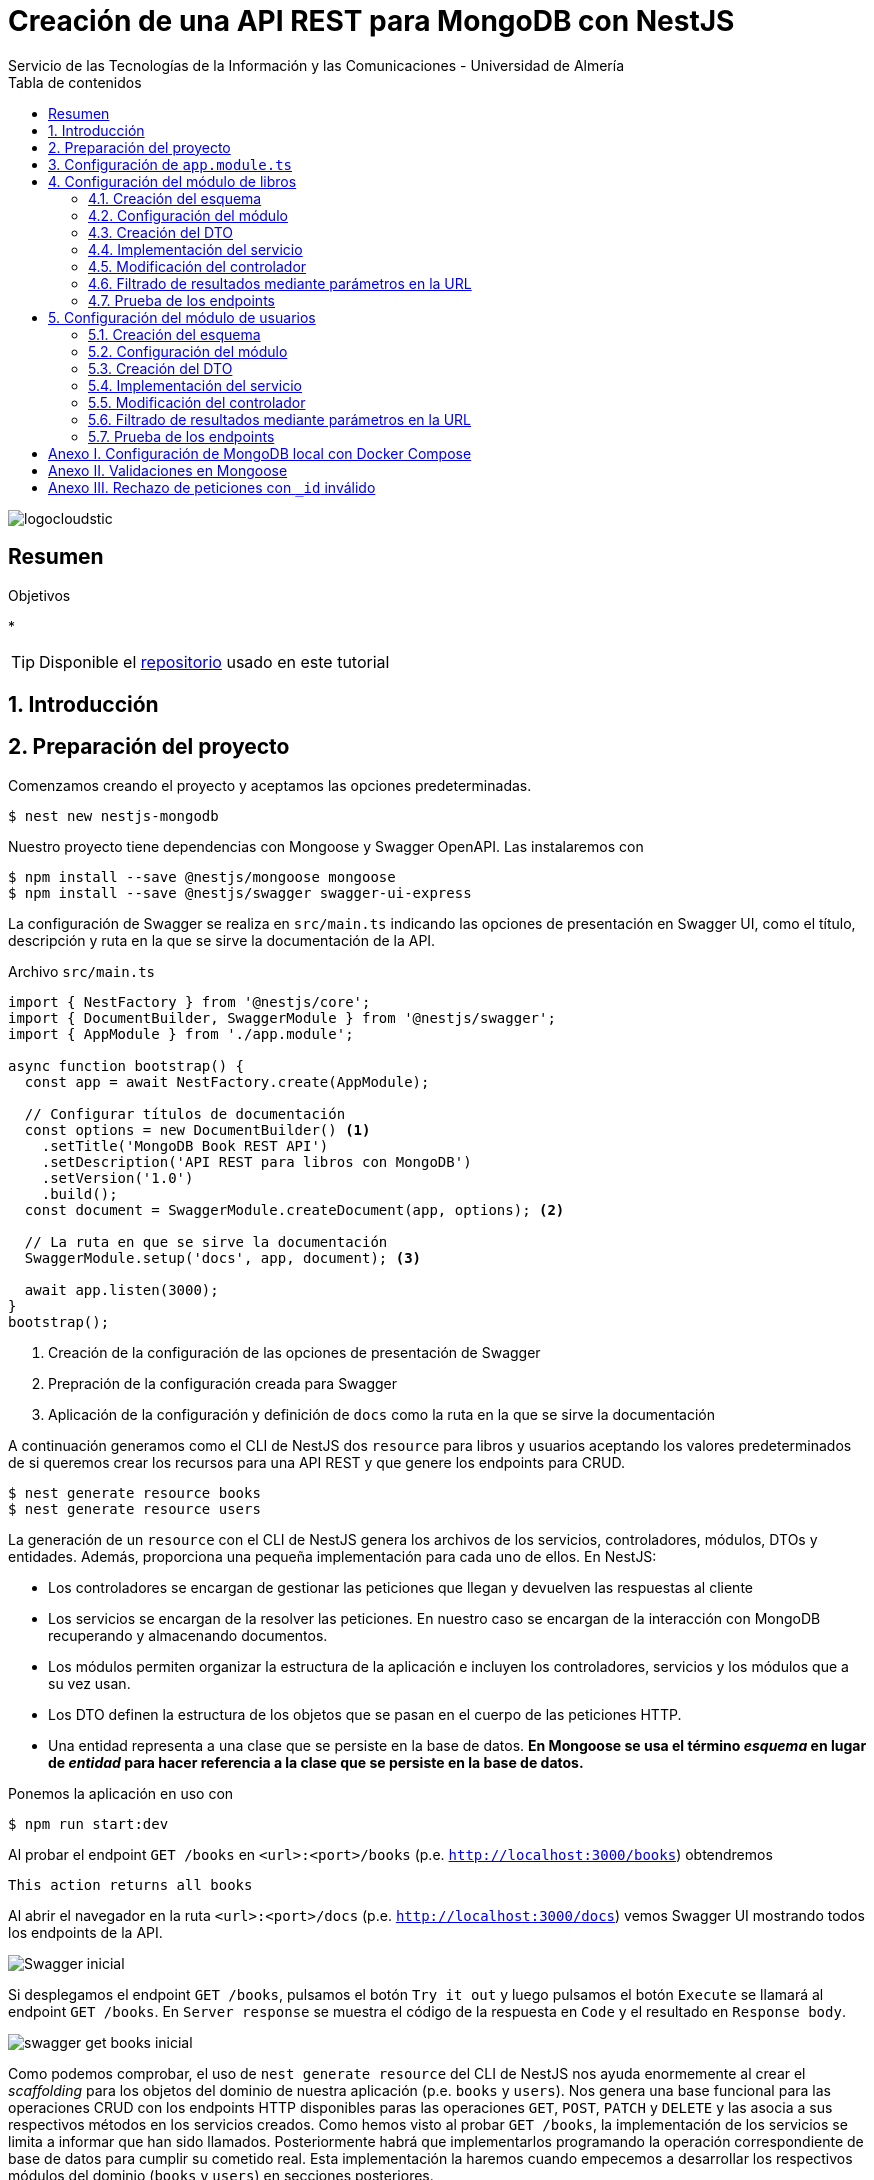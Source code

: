 ////
NO CAMBIAR!!
Codificación, idioma, tabla de contenidos, tipo de documento
////
:encoding: utf-8
:lang: es
:toc: right
:toc-title: Tabla de contenidos
:doctype: book
:imagesdir: ./images
:linkattrs:

////
Nombre y título del trabajo
////
# Creación de una API REST para MongoDB con NestJS
Servicio de las Tecnologías de la Información y las Comunicaciones - Universidad de Almería

image::logocloudstic.png[]

// NO CAMBIAR!! (Entrar en modo no numerado de apartados)
:numbered!: 


[abstract]
== Resumen
////
COLOCA A CONTINUACION EL RESUMEN
////

////
COLOCA A CONTINUACION LOS OBJETIVOS
////
.Objetivos
*

[TIP]
====
Disponible el https://github.com/ualmtorres/nestjs-mongodb.git[repositorio] usado en este tutorial
====

// Entrar en modo numerado de apartados
:numbered:

## Introducción

## Preparación del proyecto

Comenzamos creando el proyecto y aceptamos las opciones predeterminadas.

[source, bash]
----
$ nest new nestjs-mongodb
----

Nuestro proyecto tiene dependencias con Mongoose y Swagger OpenAPI. Las instalaremos con

[source, bash]
----
$ npm install --save @nestjs/mongoose mongoose
$ npm install --save @nestjs/swagger swagger-ui-express
----

La configuración de Swagger se realiza en `src/main.ts` indicando las opciones de presentación en Swagger UI, como el título, descripción y ruta en la que se sirve la documentación de la API.

.Archivo `src/main.ts`
[source, bash]
----
import { NestFactory } from '@nestjs/core';
import { DocumentBuilder, SwaggerModule } from '@nestjs/swagger';
import { AppModule } from './app.module';

async function bootstrap() {
  const app = await NestFactory.create(AppModule);

  // Configurar títulos de documentación
  const options = new DocumentBuilder() <1>
    .setTitle('MongoDB Book REST API')
    .setDescription('API REST para libros con MongoDB')
    .setVersion('1.0')
    .build();
  const document = SwaggerModule.createDocument(app, options); <2>

  // La ruta en que se sirve la documentación
  SwaggerModule.setup('docs', app, document); <3>

  await app.listen(3000);
}
bootstrap();
----
<1> Creación de la configuración de las opciones de presentación de Swagger
<2> Prepración de la configuración creada para Swagger
<3> Aplicación de la configuración y definición de `docs` como la ruta en la que se sirve la documentación

A continuación generamos como el CLI de NestJS dos `resource` para libros y usuarios aceptando los valores predeterminados de si queremos crear los recursos para una API REST y que genere los endpoints para CRUD. 

[source, bash]
----
$ nest generate resource books
$ nest generate resource users
----

La generación de un `resource` con el CLI de NestJS genera los archivos de los servicios, controladores, módulos, DTOs y entidades. Además, proporciona una pequeña implementación para cada uno de ellos. En NestJS:

* Los controladores se encargan de gestionar las peticiones que llegan y devuelven las respuestas al cliente
* Los servicios se encargan de la resolver las peticiones. En nuestro caso se encargan de la interacción con MongoDB recuperando y almacenando documentos.
* Los módulos permiten organizar la estructura de la aplicación e incluyen los controladores, servicios y los módulos que a su vez usan.
* Los DTO definen la estructura de los objetos que se pasan en el cuerpo de las peticiones HTTP.
* Una entidad representa a una clase que se persiste en la base de datos. **En Mongoose se usa el término _esquema_ en lugar de _entidad_ para hacer referencia a la clase que se persiste en la base de datos.**

Ponemos la aplicación en uso con

[source, bash]
----
$ npm run start:dev
----

Al probar el endpoint `GET /books` en `<url>:<port>/books` (p.e. `http://localhost:3000/books`) obtendremos

[source, code]
----
This action returns all books
----

Al abrir el navegador en la ruta `<url>:<port>/docs` (p.e. `http://localhost:3000/docs`) vemos Swagger UI mostrando todos los endpoints de la API.

image::Swagger-inicial.png[]

Si desplegamos el endpoint `GET /books`, pulsamos el botón `Try it out` y luego pulsamos el botón `Execute` se llamará al endpoint `GET /books`. En `Server response` se muestra el código de la respuesta en `Code` y el resultado en `Response body`.

image::swagger-get-books-inicial.png[]

Como podemos comprobar, el uso de `nest generate resource` del CLI de NestJS nos ayuda enormemente al crear el _scaffolding_ para los objetos del dominio de nuestra aplicación (p.e. `books` y `users`). Nos genera una base funcional para las operaciones CRUD con los endpoints HTTP disponibles paras las operaciones `GET`, `POST`, `PATCH` y `DELETE` y las asocia a sus respectivos métodos en los servicios creados. Como hemos visto al probar `GET /books`,  la implementación de los servicios se limita a informar que han sido llamados. Posteriormente habrá que implementarlos programando la operación correspondiente de base de datos para cumplir su cometido real. Esta implementación la haremos cuando empecemos a desarrollar los respectivos módulos del dominio (`books` y `users`) en secciones posteriores. 

.Advertencia sobre la generación de un `resource` para Mongoose
****
La generación de `resource` con el CLI de NestJS está ideada para bases de datos relacionales. Esto se aprecia en que:

* Genera _entidades_. Las entidades son una abstracción que representa la persistencia en la base de datos de una clase del dominio. El término _entidad_ está asumido en el contexto del uso de ORMs en bases de datos relacionales. 
* Supone que los identificadores que se van a usar en la base de datos son numéricos. Es conocido el uso de enteros autoincrementales para definir claves primarias en tablas de bases de datos relacionales.

Sin embargo, cuando trabajamos con Mongoose:

* Se usa el término _esquema_ en lugar de _entidad_.
* En MongoDB el `_id` de los documentos de una colección no es de tipo entero, sino que es una cadena hexadecimal de 24 caracteres.

Por tanto, habrá que hacer unas ligeras modificaciones sobre el código generado por el CLI de NestJS para adaptarlo a Mongoose. Estas modificaciones sobre el código generado para un `resource` son una opción más rápida que la creación y programación manual desde cero de los módulos, controladores, servicios, DTOs y esquemas que necesitaremos para cada objeto del dominio.
****

## Configuración de `app.module.ts`

En `app.module.ts` se añade la configuración del acceso a MongoDB. Para nuestro ejemplo, MongoDB está en local, se accede a través del puerto `27017` y no necesita contraseña. Para otras configuraciones (p.e. _replica sets_, acceso autenticado, y demás, consultar la https://mongoosejs.com/docs/connections.html#connection-string-options[documentación oficial de Mongoose]).

En este tutorial prepararemos una conexión local a MongDB creando una base de datos `tutorial`.

[source, ts]
----
import { Module } from '@nestjs/common';
import { AppController } from './app.controller';
import { AppService } from './app.service';
import { MongooseModule } from '@nestjs/mongoose';
import { UsersModule } from './users/users.module';
import { BooksModule } from './books/books.module';

@Module({
  imports: [
    MongooseModule.forRoot('mongodb://localhost:27017/tutorial'), <1>
    UsersModule,
    BooksModule,
  ],
  controllers: [AppController],
  providers: [AppService],
})
export class AppModule {}
----
<1> Conexión a base de datos `tutorial` en MongoDB local

## Configuración del módulo de libros

De acuerdo con el diagrama de <<Introducción>> tenemos objetos de dominio para libros y para los usuarios que realizan los comentarios sobre los libros. En esta sección nos centraremos sólo en los libros, sin incluir aún la relación con los autores de los comentarios. La inclusión de la referencia a los autores la dejamos para la sección <<$$$>>

[TIP]
====
Es una buena técnica comenzar desarrollando inicialmente los módulos/clases/bloques de la API correspondiente a las clases del dominio que vamos a persistir en bases de datos. Una vez comprobado su funcionamiento por separado, se introducen las modificaciones en los esquemas Mongoose para incluir las relaciones a otros esquemas.
====

[NOTE]
====
Tal y como hemos comentado en <<Introducción>> hay que hacer unos ligeros cambios sobre el código generado para el `resource` con el CLI de NestJS. En concreto, habrá que cambiar las referencias a entidades por esquemas, y cambiar los identificadores de bases de datos numéricos a cadenas, ya que los `_id` de MongoDB son cadenas hexadecimales de 24 caracteres.
====

### Creación del esquema

Comenzamos cambiando las entidades generadas por el CLI de NestJS por esquemas.

. Renombramos la carpeta `src/books/entities` por `src/books/schemas`
. Renombramos el archivo `src/books/entities/book.entity.ts` por `src/books/schemas/book.schema.ts`

Para definir un esquema Mongoose hay que:

* Añadir a la clase el decorador `@Schema()`
* Definir en la clase cada campo de la colección y añadirle el decorador `@Prop()`

El decorador `@Schema()` sobre una clase hace que se cree una colección en MongoDB con el nombre de la clase, pero en plural (añadiéndole una _"s"_). El decorador `@Prop()` sobre una propiedad de la clase añade a la colección un campo con el nombre de la propiedad.

.Archivo `src/books/schemas/book.schema.ts`
[source, ts]
----
import { Schema, Prop, SchemaFactory } from '@nestjs/mongoose';
import { Document } from 'mongoose'; <1>

export type BookDocument = Book & Document; <2>

@Schema() <3>
export class Book {
  @Prop() <4>
  genre: string;

  @Prop()
  description: string;

  @Prop()
  author: string;

  @Prop()
  pages: number;

  @Prop()
  image_url: string;

  @Prop([String]) <5>
  keywords: string[];
}

export const BookSchema = SchemaFactory.createForClass(Book); <6>
----
<1> Importación de `Document` desde Mongoose
<2> Definición del tipo de un documento libro
<3> Decorador para crear una colección MongoDB para la clase
<4> Decorador para añadir un campo a la colección
<5> Indicación de un tipo no primitivo
<6> Esquema Mongoose creado a partir de la clase `Book`

[NOTE]
====
Para tipos no primitivos (como arrays, documentos o una combinación de ellos) hay que añadir en `@Prop()` el tipo de datos que se va usar.
====

### Configuración del módulo

En el módulo tenemos que registrar el esquema para que cree la colección correspondiente en MongoDB. Esto lo haremos añadiendo el método `forFeature` de `MongooseModule` en el array `imports`.

.Archivo `src/books/books.module.ts`
[source, ts]
----
import { Module } from '@nestjs/common';
import { BooksService } from './books.service';
import { BooksController } from './books.controller';
import { MongooseModule } from '@nestjs/mongoose';
import { Book, BookSchema } from './schemas/book.schema';

@Module({
  imports: [
    MongooseModule.forFeature([{ name: Book.name, schema: BookSchema }]), <1>
  ],
  controllers: [BooksController],
  providers: [BooksService],
})
export class BooksModule {}
----
<1> Registro del esquema de los libros

Al guardar los cambios, Mongoose crea la colección `books` en la base de datos.

[NOTE]
====
Si la base de datos no estaba creada aún, al guardar el primer esquema, se crea la base de datos y la colección asociada al esquema creado.
====

### Creación del DTO

El DTO define la estructura de un objeto que se pasa en el cuerpo de una petición HTTP. Inicialmente, y de acuerdo con el diagrama de <<Introducción>>, los campos de los libros, excluídos los campos de relación, son los siguientes:

* `id` como identificador del libro.
* `title` para el título
* `genre` para el género
* `description` para una descripción completa
* `author` para el autor del libro
* `pages` para el número de páginas
* `image_url` para la URL en la que está disponible la imagen del libro
* `keywords` con una lista de palabras clave

.Archivo `src/books/dto/create-book.dto.ts`
[source, ts]
----
import { ApiProperty } from '@nestjs/swagger';
export class CreateBookDto {
  @ApiProperty({ <1>
    example: 'Nest.js: A Progressive Node.js Framework (English Edition)',
  })
  readonly title: string; <2>

  @ApiProperty({ example: 'Web Development' })
  readonly genre: string;

  @ApiProperty({
    example:
      'JavaScript frameworks go in and out of style very quickly as web technologies change and grow. Nest.js is a good starting point for many developers that are looking to use a modern web framework because it uses a language that is very similar to that of the most used language on the web to this day, JavaScript...',
  })
  readonly description: string;

  @ApiProperty({ example: 'Jay Bell' })
  readonly author: string;

  @ApiProperty({ example: 350 })
  readonly pages: number;

  @ApiProperty({
    example: 'https://m.media-amazon.com/images/I/41fveBeDWmL._SY346_.jpg',
  })
  readonly image_url: string;

  @ApiProperty({ example: ['NestJS', 'REST API'] }) <3>
  readonly keywords: string[];
}
----
<1> Decorador para definir una propiedad para la documentación en Swagger OpenAPI
<2> Definición de campo
<3> Ejemplo como un array

En Swagger UI, al desplegar el endpoint `POST /books` el ejemplo muestra los valores configurados con el decorador `@ApiProperty` de Swagger OpenAPI. También aparecen como plantilla si probásemos a introducir un libro. Aún no probaremos a insertar el libro porque está sin implementar el servicio. Recordamos que la implementación actual del servicio es la que ha generado el CLI de NestJS y se limita a mostrar que el servicio ha sido llamado. Hay que cambiar su implementación para que interactúe con la base de datos.

image::dto-libro.png[]

### Implementación del servicio

Partimos del código generado por el CLI de NestJS para el servicio. Además de dar la implementación de la interacción con la base de datos mediante Mongoose habrá que:

* Hacer que los métodos sean `async` ya que los métodos de acceso a la base de datos son asíncronos y devuelven promesas.
* Configurar el tipo devuelto por los métodos.
* Cambiar el parámetro `id` de `number` a `string` para que pueda tratar con el `_id` hexadecimal de MongoDB.

[NOTE]
====
Recordamos que el CLI de NestJS genera el código de los métodos del servicio pensando en que la clave es de tipo numérico. Hay que cambiar el tipo del argumento `id` en los métodos `findOne`, `update` y `remove` a `string` para que sea válido para el `_id` de 24 caracteres hexadecimales de MongoDB.
====

Los métodos que usaremos de Mongoose serán

* `create()` para la inserción de un documento.
* `find()` para recuperar todo.
* `findOne()` para recuperar un documento.
* `findOneAndUpdate()` para la actualización de un documento.
* `remove()` para la eliminación de un documento.

.Archivo `src/books/books.service.ts`
[source, ts]
----
import { Injectable } from '@nestjs/common';
import { CreateBookDto } from './dto/create-book.dto';
import { UpdateBookDto } from './dto/update-book.dto';
import { InjectModel } from '@nestjs/mongoose';
import { Book, BookDocument } from './schemas/book.schema';
import { Model } from 'mongoose';

@Injectable()
export class BooksService {
  constructor( <1>
    @InjectModel(Book.name) private readonly bookModel: Model<BookDocument>, <2>
  ) {}

  async create(createBookDto: CreateBookDto): Promise<Book> { <3>
    return this.bookModel.create(createBookDto); <4>
  }

  async findAll(): Promise<Book[]> { <5>
    return this.bookModel.find().exec();
  }

  async findOne(id: string): Promise<Book> { <6>
    return this.bookModel.findOne({ _id: id }).exec(); <7>
  }

  async update(id: string, updateBookDto: UpdateBookDto): Promise<Book> { <8>
    return this.bookModel.findOneAndUpdate({ _id: id }, updateBookDto, { <9>
      new: true, <10>
    });
  }

  async remove(id: string) { <11>
    return this.bookModel.findByIdAndRemove({ _id: id }).exec(); <12>
  }
}
----
<1> Añadir un constructor
<2> Definir un modelo para libros mediante inyección de dependencias
<3> Cambiar a `async` y que devuelva `Promise<Book>` con el libro creado
<4> Llamada al método de creación de documentos
<5> Cambiar a `async` y que devuelva `Promise<Book[]>` con la lista de libros
<6> Cambio del tipo `id` a `string` para adaptarlo al `_id` de MongoDB, cambiar a `async` y que devuelva `Promise<Book>` con el libro buscado
<7> Llamada al método de búsqueda de un documento por `id`
<8> Cambio del tipo `id` a `string` para adaptarlo al `_id` de MongoDB, cambiar a `async` y que devuelva `Promise<Book>` con el libro modificado
<9> Llamada al método de actualización de documentos por `id` pasándole el JSON con las modificaciones
<10> Opción para que devuelva el objeto modificado
<11> Cambio del tipo `id` a `string` para adaptarlo al `_id` de MongoDB y cambiar a `async`
<12> Llamada al método de eliminación de documentos por `id`

[NOTE]
====
De forma predeterminada, el método `findOneAndUpdate` devuelve el objeto original, no el modificado. Para que devuelva el objeto ya modificado hay que pasar al método la opción de `{new: true}`.
====

.Modelos en Mongoose
****
Los modelos en Mongoose son los homólogos de los repositorios en TypeORM.

Cuando estamos creando una API en NestJS con una base de datos relacional, en el constructor del servicio se inyecta un objeto _repositorio_ que envuelve a la _entidad_ que se persiste en la base de datos. El objeto _repositorio_ ofrece todos los métodos para interactuar con la base de datos y abstraernos de los detalles (métodos `create`, `find`, `findOne`, `save`, ...).

En los servicios con Mongose inyectaremos un objeto _modelo_ que envuelve al _esquema_ que se persiste en MongoDB. El objeto _modelo_ ofrece todos los métodos para interactuar con la base de datos y abstraernos de los detalles (métodos `create`, `find`, `findOne`, `save`, ...).
****

### Modificación del controlador

En el controlador hay que hacer pocos cambios respecto al código generado por el CLI de NestJS. Sólo haremos cambios para

* No convertir a `number` el valor del `id` recibido como parámetro en la URL para las operaciones de buscar uno, modificar y eliminar.
* Añadir decoradores de Swagger OpenAPI.

.Archivo `src/books/books.controller.ts`
[source, ts]
----
import { Req } from '@nestjs/common';
import {
  Controller,
  Get,
  Post,
  Body,
  Patch,
  Param,
  Delete,
} from '@nestjs/common';
import { ApiTags } from '@nestjs/swagger'; <1>
import { BooksService } from './books.service';
import { CreateBookDto } from './dto/create-book.dto';
import { UpdateBookDto } from './dto/update-book.dto';

@Controller('books')
@ApiTags('book') <2>

export class BooksController {
  constructor(private readonly booksService: BooksService) {}

  @Post()
  create(@Body() createBookDto: CreateBookDto) {
    return this.booksService.create(createBookDto);
  }

  @Get()
  findAll() {
    return this.booksService.findAll();
  }

  @Get(':id')
  findOne(@Param('id') id: string) {
    return this.booksService.findOne(id); <3>
  }

  @Patch(':id')
  update(@Param('id') id: string, @Body() updateBookDto: UpdateBookDto) {
    return this.booksService.update(id, updateBookDto); <4>
  }

  @Delete(':id')
  remove(@Param('id') id: string) {
    return this.booksService.remove(id); <5>
  }
}
----
<1> Decorador de OpenAPI para agrupar los endpoints en Swagger UI
<2> Agrupar los endpoints para una etiqueta en Swagger UI 
<3> Pasar al servicio el `id` como cadena porque el `_id` en MongoDB son cadenas hexadecimales
<4> Pasar al servicio el `id` como cadena porque el `_id` en MongoDB son cadenas hexadecimales
<5> Pasar al servicio el `id` como cadena porque el `_id` en MongoDB son cadenas hexadecimales

La configuración del decorador `@ApiTags('book')` ha creado una categoría `book` en Swagger UI para los libros.

image::categoria-book.png[]

### Filtrado de resultados mediante parámetros en la URL

Podemos añadir a nuestras peticiones de recuperación de datos opciones de filtrado. Lo haremos mediante parámetros de consulta en la URL (p.e. `?keywords=NestJS&pages=350`). Para ello, añadiremos un objeto `Request` de `Express` al método `findAll` para permitir el uso de parámetros en la URL para el filtrado de resultados.

.Archivo `src/books/books.controller.ts`
[source, ts]
----
import { Req } from '@nestjs/common';
import {
  Controller,
  Get,
  Post,
  Body,
  Patch,
  Param,
  Delete,
} from '@nestjs/common';
import { ApiTags } from '@nestjs/swagger';
import { Request } from 'express'; <1>
import { BooksService } from './books.service';
import { CreateBookDto } from './dto/create-book.dto';
import { UpdateBookDto } from './dto/update-book.dto';

@Controller('books')
@ApiTags('book')
export class BooksController {
  constructor(private readonly booksService: BooksService) {}

  @Post()
  create(@Body() createBookDto: CreateBookDto) {
    return this.booksService.create(createBookDto);
  }

  @Get()
  findAll(@Req() request: Request) { <2>
    return this.booksService.findAll(request); <3>
  }

  @Get(':id')
  findOne(@Param('id') id: string) {
    return this.booksService.findOne(id);
  }

  @Patch(':id')
  update(@Param('id') id: string, @Body() updateBookDto: UpdateBookDto) {
    return this.booksService.update(id, updateBookDto);
  }

  @Delete(':id')
  remove(@Param('id') id: string) {
    return this.booksService.remove(id);
  }
}
----
<1> Uso de objetos `Request` de `Express` en el controlador
<2> Incluir un parámetro con un objeto `Request` para acceder a los parámetros de la consulta en la URL
<3> Incluir el objeto `Request` en la llamada al servicio

Ahora introducimos los cambios en el servicio para permitir acceder a los parámetros introducidos en la URL para filtrar y cambiamos la implementación del método `findAll` para que use la búsqueda con filtros.

.Archivo `src/books/books.service.ts`
[source, ts]
----
import { Injectable } from '@nestjs/common';
import { CreateBookDto } from './dto/create-book.dto';
import { UpdateBookDto } from './dto/update-book.dto';
import { InjectModel } from '@nestjs/mongoose';
import { Book, BookDocument } from './schemas/book.schema';
import { Model } from 'mongoose';
import { Request } from 'express'; <1>

@Injectable()
export class BooksService {
  constructor(
    @InjectModel(Book.name) private readonly bookModel: Model<BookDocument>,
  ) {}

  async create(createBookDto: CreateBookDto): Promise<Book> {
    return this.bookModel.create(createBookDto);
  }

  async findAll(request: Request): Promise<Book[]> { <2>
    return this.bookModel
      .find(request.query) <3>
      .setOptions({ sanitizeFilter: true }) <4>
      .exec();
  }

  async findOne(id: string): Promise<Book> {
    return this.bookModel.findOne({ _id: id }).exec();
  }

  async update(id: string, updateBookDto: UpdateBookDto) {
    return this.bookModel.findOneAndUpdate({ _id: id }, updateBookDto, {
      new: true,
    });
  }

  async remove(id: string) {
    return this.bookModel.findByIdAndRemove({ _id: id }).exec();
  }
}
----
<1> Añadir la dependencia con `Request` de `Express` para acceder a los parámetros de la consulta de una `request`
<2> Añadir un parámetro `Request` para acceder a los parámetros de la consulta pasados en la URL
<3> Llamada al método de búsqueda de documentos pasándole los parámetros de la consulta
<4> Configuración para evitar la inyección de código malicioso

[INFO]
====
`request.query` devuelve una lista clave-valor con cada uno de los campos de filtrado y su valor correspondiente introducidos en la URL.
====

### Prueba de los endpoints

Probamos el endpoint `POST /books` con los valores del ejemplo

image::book-post.png[]

El resultado devuelto será similar a este, en el que se muestran los datos guardados en la base de datos junto al `_id` generado por MongoDB.

[source, json]
----
{
  "genre": "Web Development",
  "description": "JavaScript frameworks go in and out of style very quickly as web technologies change and grow. Nest.js is a good starting point for many developers that are looking to use a modern web framework because it uses a language that is very similar to that of the most used language on the web to this day, JavaScript...",
  "author": "Jay Bell",
  "pages": 350,
  "image_url": "https://m.media-amazon.com/images/I/41fveBeDWmL._SY346_.jpg",
  "keywords": [
    "NestJS",
    "REST API"
  ],
  "_id": "62594f8ddae1eebf6c6c209c",
  "__v": 0
}
----

Tras la inserción podemos probar que se recuperan correctamente los libros con el endpoint `GET /books`. Para probar el endpoint que devuelve un libro concreto, copiaremos el `_id` del libro, desplegaremos en Swagger UI el endpoint `GET /books/{:id}`, pulsamemos `Try it out` para probar el endpoint e introduciremos el `_id` del libro creado. Tras pulsar `Execute` vemos que se recupera correctamente el libro.

image::book-findone.png[]

Para probar el filtrado comprobaremos con una condición de filtrado para libros con 350 páginas. Para ello, en la URL introduciremos la condición de esta forma

[source, code]
----
$ http://localhost:3000/books?pages=350
----

Para hacer esta prueba necesitaremos un cliente HTTP o bien introducir la URL en un navegador.

image::query-params.png[]

Podemos concatenar varias condiciones y hará un `AND` lógico con ellas. Para devolver los libros de 350 páginas del género `Web Development` usaríamos

[source, code]
----
http://localhost:3000/books?pages=350&genre=Web%20Development
----

Además, permite la búsqueda en arrays. Para buscar los libros que contengan `NestJS` en sus palabras clave usaríamos

[source, code]
----
http://localhost:3000/books?keywords=NestJS
----

Para hacer una modificación se pasará un JSON en el cuerpo de la petición con los cambios a realizar. Por ejemplo, para cambiar el número de páginas a 400 pasaríamos este JSON en el cuerpo de la petición al endpoint `PATCH /books/{id}`

[source, json]
----
{
  "pages": 400
}
----

Si lanzamos la petición con el `_id` del libro a modificar, los cambios se almacenarán en la base de datos y nos devolverá los datos actualizados con el número de páginas a 400.

[source, json]
----
{
  "_id": "62594f8ddae1eebf6c6c209c",
  "genre": "Web Development",
  "description": "JavaScript frameworks go in and out of style very quickly as web technologies change and grow. Nest.js is a good starting point for many developers that are looking to use a modern web framework because it uses a language that is very similar to that of the most used language on the web to this day, JavaScript...",
  "author": "Jay Bell",
  "pages": 400,
  "image_url": "https://m.media-amazon.com/images/I/41fveBeDWmL._SY346_.jpg",
  "keywords": [
    "NestJS",
    "REST API"
  ],
  "__v": 0
}
----

Para eliminar un libro basta con usar el endpoint `DELETE /book/{id}` con el `_id` del libro a eliminar.

## Configuración del módulo de usuarios

De acuerdo con el diagrama de <<Introducción>> tenemos objetos de dominio para libros y para los usuarios que realizan los comentarios sobre los libros. En esta sección nos centraremos en los usuarios.

[TIP]
====
Es una buena técnica comenzar desarrollando inicialmente los módulos/clases/bloques de la API correspondiente a las clases del dominio que vamos a persistir en bases de datos. Una vez comprobado su funcionamiento por separado, se introducen las modificaciones en los esquemas Mongoose para incluir las relaciones a otros esquemas.
====

[NOTE]
====
Tal y como hemos comentado en <<Introducción>> hay que hacer unos ligeros cambios sobre el código generado para el `resource` con el CLI de NestJS. En concreto, habrá que cambiar las referencias a entidades por esquemas, y cambiar los identificadores de bases de datos numéricos a cadenas, ya que los `_id` de MongoDB son cadenas hexadecimales de 24 caracteres.
====

### Creación del esquema

Comenzamos cambiando las entidades generadas por el CLI de NestJS por esquemas.

. Renombramos la carpeta `src/users/entities` por `src/users/schemas`
. Renombramos el archivo `src/users/entities/book.entity.ts` por `src/users/schemas/user.schema.ts`

Para definir un esquema Mongoose hay que:

* Añadir a la clase el decorador `@Schema()`
* Definir en la clase cada campo de la colección y añadirle el decorador `@Prop()`

El decorador `@Schema()` sobre una clase hace que se cree una colección en MongoDB con el nombre de la clase, pero en plural (añadiéndole una _"s"_). El decorador `@Prop()` sobre una propiedad de la clase añade a la colección un campo con el nombre de la propiedad.

Para el caso de usuarios introduciremos un cambio respecto al ejemplo de libros. Para los usuarios, el `_id` será gestionado por nosotros y el ´_id` de cada usuario será su login, que es único y también valdrá.

[NOTE]
====
En una colección MongoDB podemos optar por tener nuestros propios identificadores de documentos siempre y cuando controlemos su unicidad. En tal caso, cada vez que se haga una inserción habrá que proporcionar un valor único para `_id`.
====

.Archivo `src/users/schemas/user.schema.ts`
[source, ts]
----
import { Prop, Schema, SchemaFactory } from '@nestjs/mongoose';
import { Document } from 'mongoose'; <1>

export type UserDocument = User & Document; <2>

@Schema() <3>
export class User {
  @Prop() <4>
  _id: string; <5>

  @Prop()
  name: string;

  @Prop()
  email: string;

  @Prop()
  country: string;
}

export const UserSchema = SchemaFactory.createForClass(User); <6>
}
----
<1> Importación de `Document` desde Mongoose
<2> Definición del tipo de un documento usuario
<3> Decorador para crear una colección MongoDB para la clase
<4> Decorador para añadir un campo a la colección
<5> Gestión propia del `_id`. Guardaremos el login, y nos aseguraremos de que sea único.
<6> Esquema Mongoose creado a partir de la clase `User`

### Configuración del módulo

Tal y como hemos comentado anteriormente, en el módulo tenemos que registrar el esquema para que cree la colección correspondiente en MongoDB. Esto lo haremos añadiendo el método `forFeature` de `MongooseModule` en el array `imports`.

.Archivo 'src/users/users.module.ts'
[source, ts]
----
import { Module } from '@nestjs/common';
import { UsersService } from './users.service';
import { UsersController } from './users.controller';
import { MongooseModule } from '@nestjs/mongoose';
import { User, UserSchema } from './schemas/user.schema';

@Module({
  imports: [
    MongooseModule.forFeature([{ name: User.name, schema: UserSchema }]), <1>
  ],
  controllers: [UsersController],
  providers: [UsersService],
})
export class UsersModule {}
----
<1> Registro del esquema de los usuario

Al guardar los cambios, Mongoose crea la colección `users` en la base de datos.

[NOTE]
====
Si la base de datos no estaba creada aún, al guardar el primer esquema, se crea la base de datos y la colección asociada al esquema creado.
====

### Creación del DTO

Tal y como hemos comentado anteriormente, el DTO define la estructura de un objeto que se pasa en el cuerpo de una petición HTTP. Inicialmente, y de acuerdo con el diagrama de <<Introducción>>, los campos de los usuarios son los siguientes:

* `id` como identificador del usuario.
* `name` para el nombre del usuario
* `email` para el email
* `country` para el país del usuario

.Archivo `src/users/dto/create-user.dto.ts`
[source, ts]
----
import { ApiProperty } from '@nestjs/swagger';

export class CreateUserDto {
  @ApiProperty({ example: 'johndoe' }) <1>
  readonly _id: string; <2>

  @ApiProperty({ example: 'John Doe' })
  readonly name: string;

  @ApiProperty({ example: 'johndoe@gmail.com' })
  readonly email: string;

  @ApiProperty({ example: 'Spain' })
  readonly country: string;
}

----
<1> Decorador para definir una propiedad para la documentación en Swagger OpenAPI
<2> Definición de campo

En Swagger UI, al desplegar el endpoint `POST /users` el ejemplo muestra los valores configurados con el decorador `@ApiProperty` de Swagger OpenAPI. También aparecen como plantilla si probásemos a introducir un usuario. Aún no probaremos a insertar el usuario porque está sin implementar el servicio. Recordamos que la implementación actual del servicio es la que ha generado el CLI de NestJS y se limita a mostrar que el servicio ha sido llamado. Hay que cambiar su implementación para que interactúe con la base de datos.

image::dto-usuario.png[]

### Implementación del servicio

Partimos del código generado por el CLI de NestJS para el servicio. Además de dar la implementación de la interacción con la base de datos mediante Mongoose habrá que:

* Hacer que los métodos sean `async` ya que los métodos de acceso a la base de datos son asíncronos y devuelven promesas.
* Configurar el tipo devuelto por los métodos.
* Cambiar el parámetro `id` de `number` a `string` para que pueda tratar con el `_id` hexadecimal de MongoDB.

[NOTE]
====
Recordamos que el CLI de NestJS genera el código de los métodos del servicio pensando en que la clave es de tipo numérico. Hay que cambiar el tipo del argumento `id` en los métodos `findOne`, `update` y `remove` a `string` para que sea válido para el `_id` de 24 caracteres hexadecimales de MongoDB.
====

Tal y como hemos comentado anteriormente, los métodos que usaremos de Mongoose serán

* `create()` para la inserción de un documento.
* `find()` para recuperar todo.
* `findOne()` para recuperar un documento.
* `findOneAndUpdate()` para la actualización de un documento.
* `remove()` para la eliminación de un documento.

.Archivo `src/users/users.service.ts`
[source, ts]
----
import { Injectable } from '@nestjs/common';
import { CreateUserDto } from './dto/create-user.dto';
import { UpdateUserDto } from './dto/update-user.dto';
import { InjectModel } from '@nestjs/mongoose';
import { Model } from 'mongoose';
import { User, UserDocument } from './schemas/user.schema';

@Injectable()
export class UsersService {
  constructor( <1>
    @InjectModel(User.name) private readonly userModel: Model<UserDocument>, <2>
  ) {}

  async create(createUserDto: CreateUserDto): Promise<User> { <3>
    return this.userModel.create(createUserDto); <4>
  }

  async findAll(): Promise<User[]> { <5>
    return this.userModel.find().exec();
  }

  async findOne(id: string): Promise<User> { <6>
    return this.userModel.findOne({ _id: id }).exec(); <7>
  }

  async update(id: string, updateUserDto: UpdateUserDto) { <8>
    return this.userModel.findOneAndUpdate({ _id: id }, updateUserDto, { <9>
      new: true, <10>
    });
  }

  async remove(id: string) { <11>
    return this.userModel.findByIdAndRemove({ _id: id }).exec(); <12>
  }
}
----
<1> Añadir un constructor
<2> Definir un modelo para usuarios mediante inyección de dependencias
<3> Cambiar a `async` y que devuelva `Promise<User>` con el usuario creado
<4> Llamada al método de creación de documentos
<5> Cambiar a `async` y que devuelva `Promise<User[]>` con la lista de usuarios
<6> Cambio del tipo `id` a `string` para adaptarlo al `_id` de MongoDB, cambiar a `async` y que devuelva `Promise<User>` con el usuario buscado
<7> Llamada al método de búsqueda de un documento por `id`
<8> Cambio del tipo `id` a `string` para adaptarlo al `_id` de MongoDB, cambiar a `async` y que devuelva `Promise<User>` con el usuario modificado
<9> Llamada al método de actualización de documentos por `id` pasándole el JSON con las modificaciones
<10> Opción para que devuelva el objeto modificado 
<11> Cambio del tipo `id` a `string` para adaptarlo al `_id` de MongoDB y cambiar a `async`
<12> Llamada al método de eliminación de documentos por `id`

[NOTE]
====
De forma predeterminada, el método `findOneAndUpdate` devuelve el objeto original, no el modificado. Para que devuelva el objeto ya modificado hay que pasar al método la opción de `{new: true}`.
====

### Modificación del controlador

Tal y como hemos comentado anteriormente, en el controlador hay que hacer pocos cambios respecto al código generado por el CLI de NestJS. Sólo haremos cambios para

* No convertir a `number` el valor del `id` recibido como parámetro en la URL para las operaciones de buscar uno, modificar y eliminar.
* Añadir decoradores de Swagger OpenAPI.

.Archivo `src/users/users.controller.ts`
[source, ts]
----
import {
  Controller,
  Get,
  Post,
  Body,
  Patch,
  Param,
  Delete,
} from '@nestjs/common';
import { UsersService } from './users.service';
import { CreateUserDto } from './dto/create-user.dto';
import { UpdateUserDto } from './dto/update-user.dto';
import { ApiTags } from '@nestjs/swagger'; <1>

@Controller('users')
@ApiTags('user') <2>

export class UsersController {
  constructor(private readonly userService: UsersService) {}

  @Post()
  async create(@Body() createUserDto: CreateUserDto) {
    return this.userService.create(createUserDto);
  }

  @Get()
  async findAll() {
    return this.userService.findAll();
  }

  @Get(':id')
  async findOne(@Param('id') id: string) {
    return this.userService.findOne(id); <3>
  }

  @Patch(':id')
  async update(@Param('id') id: string, @Body() updateUserDto: UpdateUserDto) {
    return this.userService.update(id, updateUserDto); <4>
  }

  @Delete(':id')
  async remove(@Param('id') id: string) {
    return this.userService.remove(id); <5>
  }
}
----
<1> Decorador de OpenAPI para agrupar los endpoints en Swagger UI
<2> Agrupar los endpoints para una etiqueta en Swagger UI 
<3> Pasar al servicio el `id` como cadena porque el `_id` en MongoDB son cadenas hexadecimales
<4> Pasar al servicio el `id` como cadena porque el `_id` en MongoDB son cadenas hexadecimales
<5> Pasar al servicio el `id` como cadena porque el `_id` en MongoDB son cadenas hexadecimales

La configuración del decorador `@ApiTags('user')` ha creado una categoría `user` en Swagger UI para los usuarios.

image::categoria-user.png[]

### Filtrado de resultados mediante parámetros en la URL

Tal y como hemos comentado anteriormente, podemos añadir a nuestras peticiones de recuperación de datos opciones de filtrado. Lo haremos mediante parámetros de consulta en la URL (p.e. `?country=Spain`). Para ello, añadiremos un objeto `Request` de `Express` al método `findAll` para permitir el uso de parámetros en la URL para el filtrado de resultados.

.Archivo `src/users/users.controller.ts`
[source, ts]
----
import {
  Controller,
  Get,
  Post,
  Body,
  Patch,
  Param,
  Delete,
  Req
} from '@nestjs/common';
import { UsersService } from './users.service';
import { CreateUserDto } from './dto/create-user.dto';
import { UpdateUserDto } from './dto/update-user.dto';
import { ApiTags } from '@nestjs/swagger';
import { Request } from 'express'; <1>

@Controller('users')
@ApiTags('user')

export class UsersController {
  constructor(private readonly userService: UsersService) {}

  @Post()
  async create(@Body() createUserDto: CreateUserDto) {
    return this.userService.create(createUserDto);
  }

  @Get()
  async findAll(@Req() request: Request) { <2>
    return this.userService.findAll(request); <3>
  }

  @Get(':id')
  async findOne(@Param('id') id: string) {
    return this.userService.findOne(id);
  }

  @Patch(':id')
  async update(@Param('id') id: string, @Body() updateUserDto: UpdateUserDto) {
    return this.userService.update(id, updateUserDto);
  }

  @Delete(':id')
  async remove(@Param('id') id: string) {
    return this.userService.remove(id);
  }
}
----
<1> Uso de objetos `Request` de `Express` en el controlador
<2> Incluir un parámetro con un objeto `Request` para acceder a los parámetros de la consulta en la URL
<3> Incluir el objeto `Request` en la llamada al servicio

Ahora introducimos los cambios en el servicio para permitir acceder a los parámetros introducidos en la URL para filtrar y cambiamos la implementación del método `findAll` para que use la búsqueda con filtros.

.Archivo `src/users/users.service.ts`
[source, ts]
----
import { Injectable } from '@nestjs/common';
import { CreateUserDto } from './dto/create-user.dto';
import { UpdateUserDto } from './dto/update-user.dto';
import { InjectModel } from '@nestjs/mongoose';
import { Model } from 'mongoose';
import { User, UserDocument } from './schemas/user.schema';
import { Request } from 'express'; <1>

@Injectable()
export class UsersService {
  constructor(
    @InjectModel(User.name) private readonly userModel: Model<UserDocument>,
  ) {}

  async create(createUserDto: CreateUserDto): Promise<User> {
    return this.userModel.create(createUserDto);
  }

  async findAll(request: Request): Promise<User[]> { <2>
    return this.userModel
      .find(request.query) <3>
      .setOptions({ sanitizeFilter: true }) <4>
      .exec();
  }

  async findOne(id: string): Promise<User> {
    return this.userModel.findOne({ _id: id }).exec();
  }

  async update(id: string, updateUserDto: UpdateUserDto): Promise<User> {
    return this.userModel.findOneAndUpdate({ _id: id }, updateUserDto, {
      new: true,
    });
  }

  async remove(id: string) {
    return this.userModel.findByIdAndRemove({ _id: id }).exec();
  }
}
----
<1> Añadir la dependencia con `Request` de `Express` para acceder a los parámetros de la consulta de una `request`
<2> Añadir un parámetro `Request` para acceder a los parámetros de la consulta pasados en la URL
<3> Llamada al método de búsqueda de documentos pasándole los parámetros de la consulta
<4> Configuración para evitar la inyección de código malicioso

[INFO]
====
`request.query` devuelve una lista clave-valor con cada uno de los campos de filtrado y su valor correspondiente introducidos en la URL.
====

### Prueba de los endpoints

Probamos el endpoint `POST /users` con los valores del ejemplo

image::user-post.png[]

El resultado devuelto será similar a este, en el que se muestran los datos guardados en la base de datos junto al `_id` generado por MongoDB.

[source, json]
----
{
  "_id": "johndoe",
  "name": "John Doe",
  "email": "johndoe@gmail.com",
  "country": "Spain",
  "__v": 0
}
----

Tras la inserción podemos probar que se recuperan correctamente los usuarios con el endpoint `GET /users`. Para probar el endpoint que devuelve un usuario concreto, desplegaremos en Swagger UI el endpoint `GET /users/{:id}`, pulsamemos `Try it out` para probar el endpoint e introduciremos el `_id` del usuario creado (`johndoe`). Tras pulsar `Execute` vemos que se recupera correctamente el usuario.

image::user-findone.png[]

Para probar el filtrado comprobaremos con una condición de filtrado para usuarios de España. Para ello, en la URL introduciremos la condición de esta forma

[source, code]
----
$ http://localhost:3000/users?country=spain
----

Para hacer esta prueba necesitaremos un cliente HTTP o bien introducir la URL en un navegador.

image::user-query-params.png[]

Para hacer una modificación se pasará un JSON en el cuerpo de la petición con los cambios a realizar. Por ejemplo, para cambiar el país a Italia pasaríamos este JSON en el cuerpo de la petición al endpoint `PATCH /users/{id}`

[source, json]
----
{
  "country": "Italy"
}
----

Si lanzamos la petición con el `_id` del usuario a modificar, los cambios se almacenarán en la base de datos y nos devolverá los datos actualizados con país a Italia.

[source, json]
----
{
  "_id": "johndoe",
  "name": "John Doe",
  "email": "johndoe@gmail.com",
  "country": "Italy",
  "__v": 0
}
----

Para eliminar un usuario basta con usar el endpoint `DELETE /users/{id}` con el `_id` del usuario a eliminar.

// (Entrar en modo no numerado de apartados)
:numbered!: 

## Anexo I. Configuración de MongoDB local con Docker Compose

Para trabajar localmente con MongoDB necesitamos una base de datos a la que conectarnos. Para no tener que complicarnos con instalaciones y no acoplar el desarrollo a nuestro equipo utilizaremos una instalación local de MongoDB con Docker Compose. Trabajaremos con una base de datos denominada `tutorial` que guarda los datos en un directorio `mongo-data` respecto al directorio en el que esté el archivo `docker-compose.yml`

.Archivo `docker-compose.yml`
----
version: "3"

services:
  mongodb:
    container_name: mongodb
    image: mongo:latest
    environment:
      - MONGODB_DATABASE="tutorial"
    ports:
      - 27017:27017
    volumes:
      - ./mongo-data:/data/db
----

## Anexo II. Validaciones en Mongoose

https://mongoosejs.com/docs/validation.html[documentación oficial]

## Anexo III. Rechazo de peticiones con `_id` inválido

.Archivo `utilities/parse-object-id-pipe.pipe.ts`

[source, ts]
----
import { PipeTransform, Injectable, BadRequestException } from '@nestjs/common';
import mongoose from 'mongoose';
@Injectable()
export class ParseObjectIdPipe
  implements PipeTransform<any, mongoose.Types.ObjectId>
{
  transform(value: any): mongoose.Types.ObjectId {
    const validObjectId: boolean = mongoose.isObjectIdOrHexString(value);
    if (!validObjectId) {
      throw new BadRequestException('Invalid ObjectId');
    }
    return value;
  }
}
----

Uso del pipe en los controladores

[source, ts]
----
 @Get(':id')
  findOne(@Param('id', ParseObjectIdPipe) id: string) { <1>
    return this.booksService.findOne(id);
  }
----
<1> 